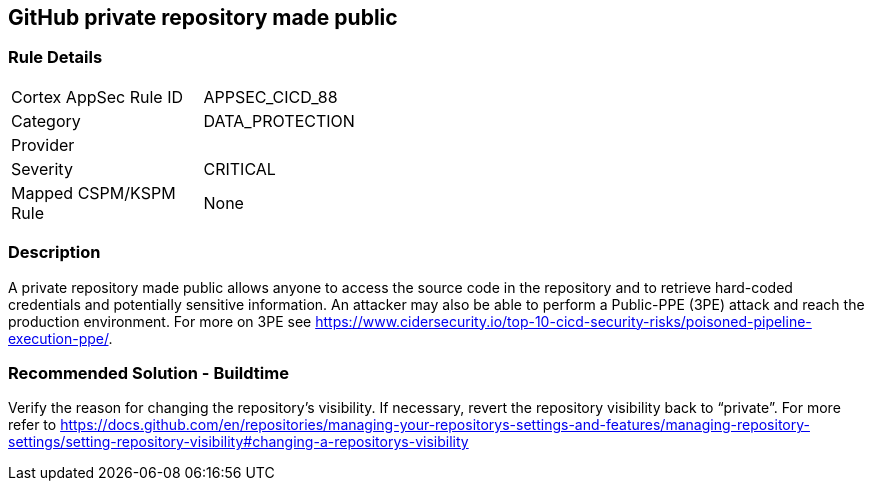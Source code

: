 == GitHub private repository made public

=== Rule Details

[width=45%]
|===
|Cortex AppSec Rule ID |APPSEC_CICD_88
|Category |DATA_PROTECTION
|Provider |
|Severity |CRITICAL
|Mapped CSPM/KSPM Rule |None
|===


=== Description 

A private repository made public allows anyone to access the source code in the repository and to retrieve hard-coded credentials and potentially sensitive information.
An attacker may also be able to perform a Public-PPE (3PE) attack and reach the production environment.
For more on 3PE see https://www.cidersecurity.io/top-10-cicd-security-risks/poisoned-pipeline-execution-ppe/.

=== Recommended Solution - Buildtime

Verify the reason for changing the repository’s visibility. If necessary, revert the repository visibility back to “private”. For more refer to 
https://docs.github.com/en/repositories/managing-your-repositorys-settings-and-features/managing-repository-settings/setting-repository-visibility#changing-a-repositorys-visibility
